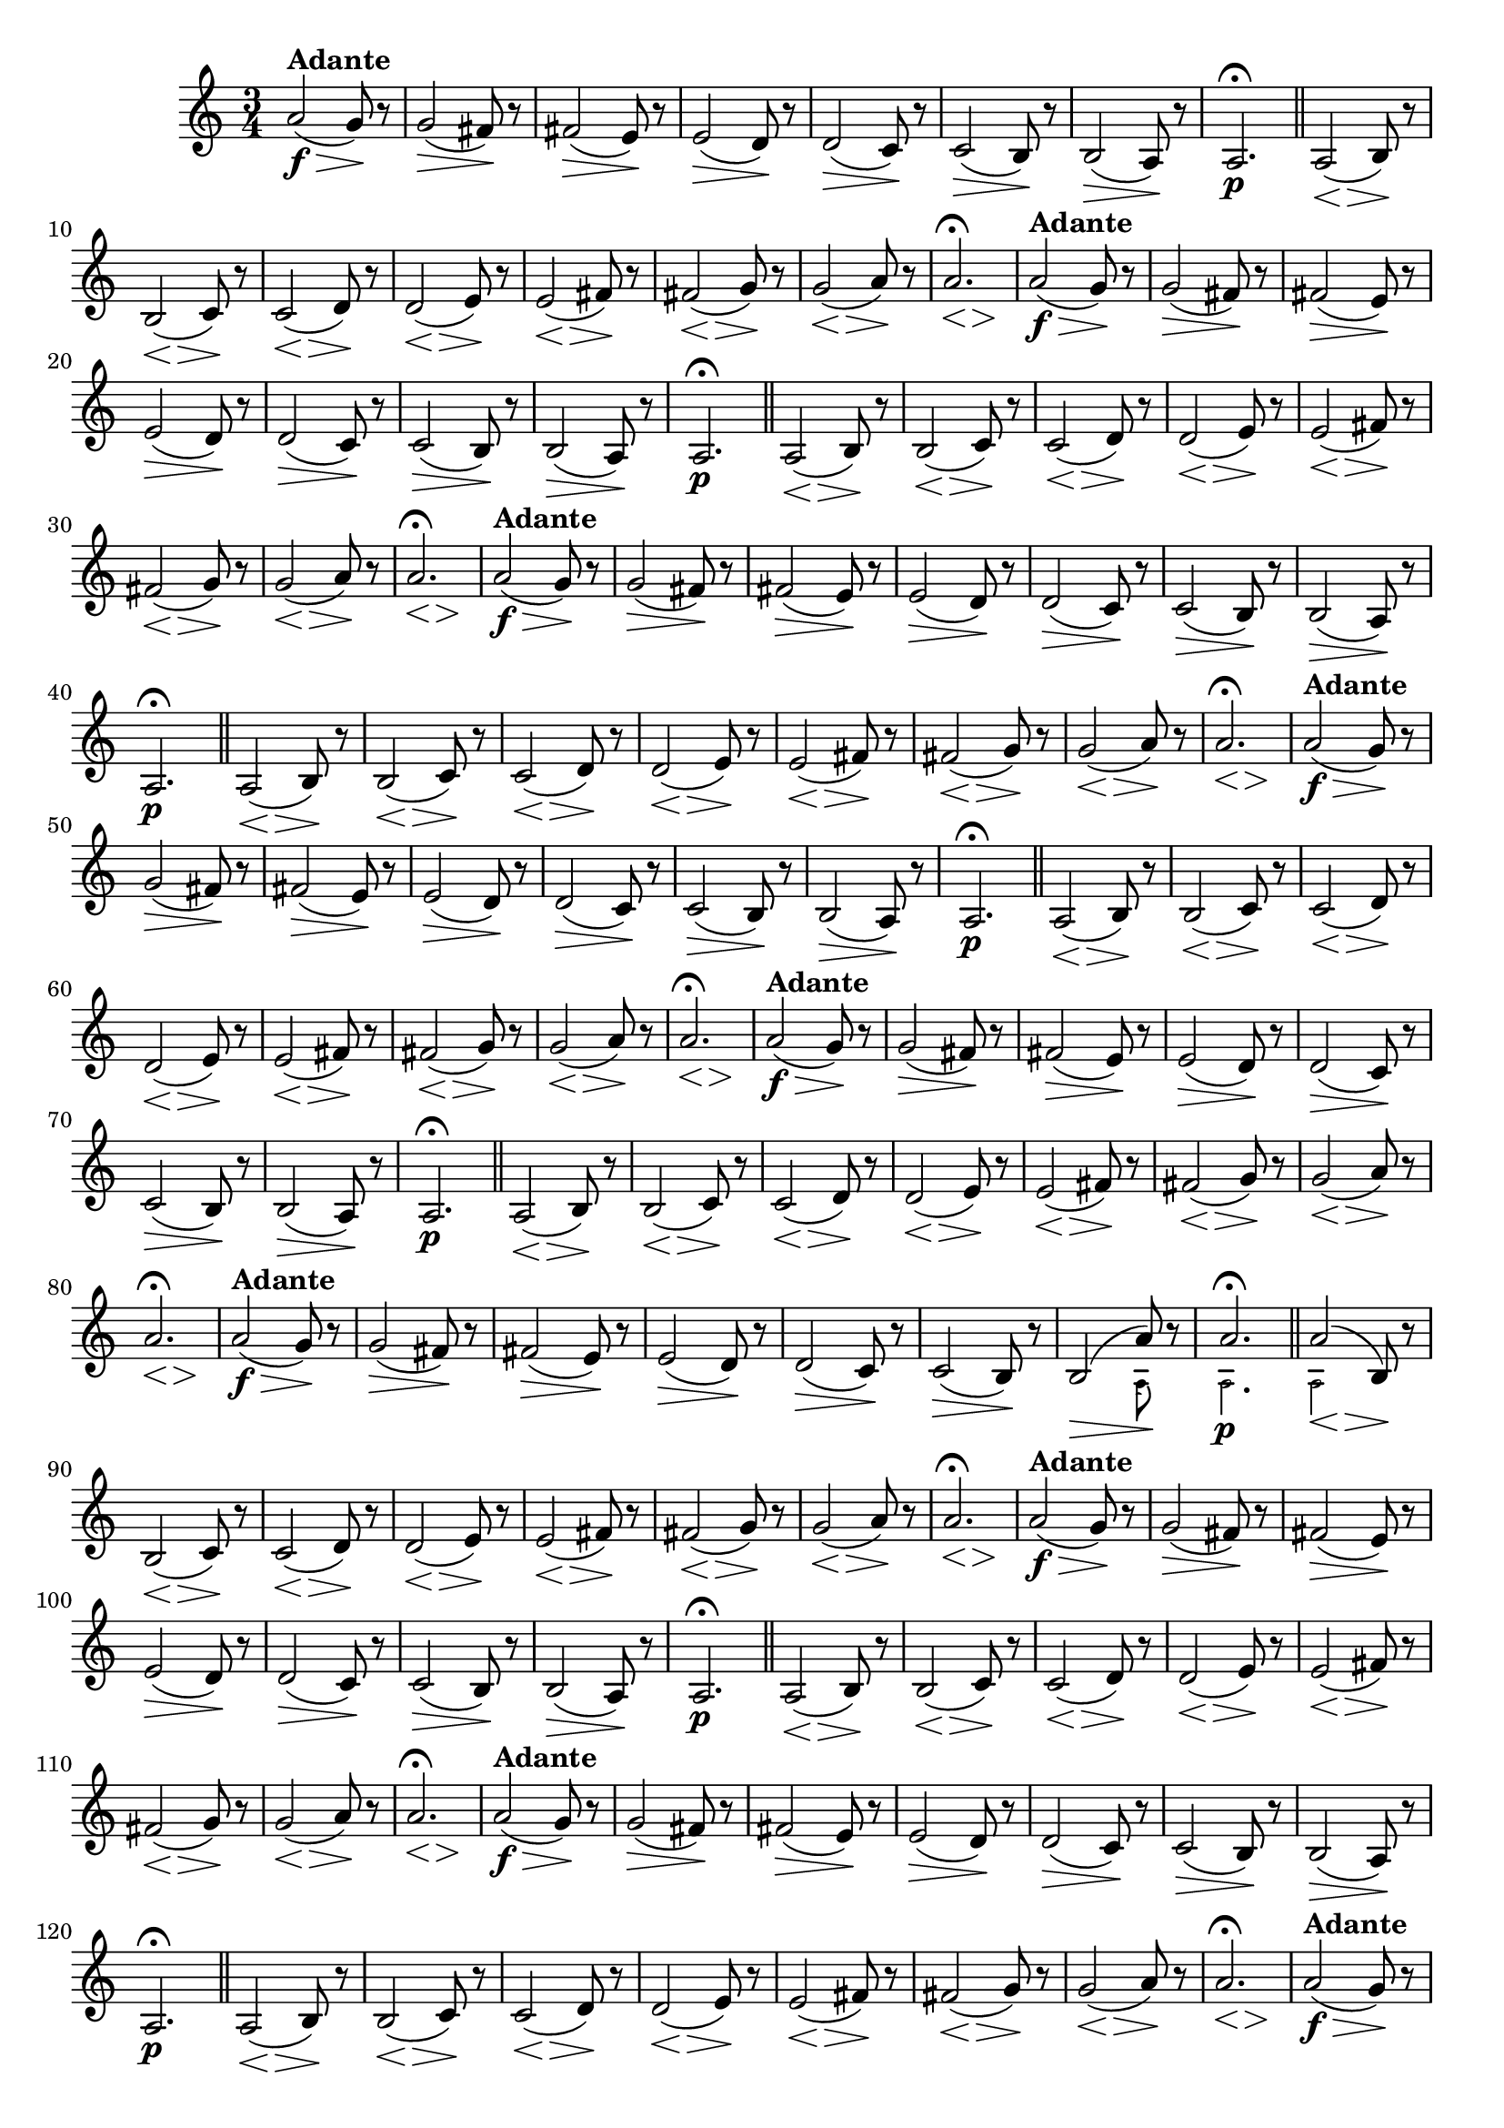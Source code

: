 % -*- coding: utf-8 -*-

\version "2.16.0"

%%#(set-global-staff-size 16)

                                %comentarios: as ligadura estao colidindo - overlaping - com os crescendos

                                %\header {  title = "La Menor Harmonica" }


\relative c'' {
%  \override Score.BarNumber #'transparent = ##t

  \once \override Script #'padding = #1.2
  \time 3/4
  \key a \minor


                                % CLARINETE

  \tag #'cl {

    a2\f\>(^\markup { \bold Adante } g8\! )r 
    g2\>( fis8\!) r 
    fis2\>( e8\!) r 
    e2\>( d8\!) r 
    d2\>( c8\!) r 
    c2\>( b8\!) r 

    b2\>( a8\!) r 
    a2.\p\fermata 
    \bar "||"

    <<a2( {s4\< s4\>} >> b8\!) r
    <<b2( {s4\< s4\>}  >> c8\!) r
    <<c2( {s4\< s4\>} >>  d8\!) r
    <<d2(  {s4\< s4\>}  >>  e8\!) r
    <<e2( {s4\< s4\>} >>  fis8\!) r
    <<fis2( {s4\< s4\>} >>  g8\!) r
    <<g2( {s4\< s4\>} >> a8\!) r
    <<a2.\fermata {s4\< s4\> s\!} >>
    

  }

                                % FLAUTA

  \tag #'fl {

    a2\f\>(^\markup { \bold Adante } g8\! )r 
    g2\>( fis8\!) r 
    fis2\>( e8\!) r 
    e2\>( d8\!) r 
    d2\>( c8\!) r 
    c2\>( b8\!) r 

    b2\>( a8\!) r 
    a2.\p\fermata 
    \bar "||"

    <<a2( {s4\< s4\>} >> b8\!) r
    <<b2( {s4\< s4\>}  >> c8\!) r
    <<c2( {s4\< s4\>} >>  d8\!) r
    <<d2(  {s4\< s4\>}  >>  e8\!) r
    <<e2( {s4\< s4\>} >>  fis8\!) r
    <<fis2( {s4\< s4\>} >>  g8\!) r
    <<g2( {s4\< s4\>} >> a8\!) r
    <<a2.\fermata {s4\< s4\> s\!} >>
    

  }

                                % OBOÉ

  \tag #'ob {

    a2\f\>(^\markup { \bold Adante } g8\! )r 
    g2\>( fis8\!) r 
    fis2\>( e8\!) r 
    e2\>( d8\!) r 
    d2\>( c8\!) r 
    c2\>( b8\!) r 

    b2\>( a8\!) r 
    a2.\p\fermata 
    \bar "||"

    <<a2( {s4\< s4\>} >> b8\!) r
    <<b2( {s4\< s4\>}  >> c8\!) r
    <<c2( {s4\< s4\>} >>  d8\!) r
    <<d2(  {s4\< s4\>}  >>  e8\!) r
    <<e2( {s4\< s4\>} >>  fis8\!) r
    <<fis2( {s4\< s4\>} >>  g8\!) r
    <<g2( {s4\< s4\>} >> a8\!) r
    <<a2.\fermata {s4\< s4\> s\!} >>
    

  }


                                % SAX ALTO

  \tag #'saxa {

    a2\f\>(^\markup { \bold Adante } g8\! )r 
    g2\>( fis8\!) r 
    fis2\>( e8\!) r 
    e2\>( d8\!) r 
    d2\>( c8\!) r 
    c2\>( b8\!) r 

    b2\>( a8\!) r 
    a2.\p\fermata 
    \bar "||"

    <<a2( {s4\< s4\>} >> b8\!) r
    <<b2( {s4\< s4\>}  >> c8\!) r
    <<c2( {s4\< s4\>} >>  d8\!) r
    <<d2(  {s4\< s4\>}  >>  e8\!) r
    <<e2( {s4\< s4\>} >>  fis8\!) r
    <<fis2( {s4\< s4\>} >>  g8\!) r
    <<g2( {s4\< s4\>} >> a8\!) r
    <<a2.\fermata {s4\< s4\> s\!} >>
    

  }


                                % SAX TENOR

  \tag #'saxt {

    a2\f\>(^\markup { \bold Adante } g8\! )r 
    g2\>( fis8\!) r 
    fis2\>( e8\!) r 
    e2\>( d8\!) r 
    d2\>( c8\!) r 
    c2\>( b8\!) r 

    b2\>( a8\!) r 
    a2.\p\fermata 
    \bar "||"

    <<a2( {s4\< s4\>} >> b8\!) r
    <<b2( {s4\< s4\>}  >> c8\!) r
    <<c2( {s4\< s4\>} >>  d8\!) r
    <<d2(  {s4\< s4\>}  >>  e8\!) r
    <<e2( {s4\< s4\>} >>  fis8\!) r
    <<fis2( {s4\< s4\>} >>  g8\!) r
    <<g2( {s4\< s4\>} >> a8\!) r
    <<a2.\fermata {s4\< s4\> s\!} >>
    

  }


                                % TROMPETE

  \tag #'tpt {

    a2\f\>(^\markup { \bold Adante } g8\! )r 
    g2\>( fis8\!) r 
    fis2\>( e8\!) r 
    e2\>( d8\!) r 
    d2\>( c8\!) r 
    c2\>( b8\!) r 
    
    <<
      {
	b2\>( a'8\!)
      }
      \\
      {
        \override NoteHead #'font-size = #-4
        s2( a,8)
        \revert NoteHead #'font-size 
      }
    >>

    r 

    <<
      {
	a'2.\fermata 
      }
      \\
      {
        \override NoteHead #'font-size = #-4
        a,2.\p
        \revert NoteHead #'font-size 
      }
    >>

    \bar "||"

    <<
      {
        <<a'2( {s4\< s4\>} >> b,8\!)
      }
      \\
      {
        \override NoteHead #'font-size = #-4
        a2
        \revert NoteHead #'font-size 
      }
    >>
    r8

    <<b2( {s4\< s4\>}  >> c8\!) r
    <<c2( {s4\< s4\>} >>  d8\!) r
    <<d2(  {s4\< s4\>}  >>  e8\!) r
    <<e2( {s4\< s4\>} >>  fis8\!) r
    <<fis2( {s4\< s4\>} >>  g8\!) r
    <<g2( {s4\< s4\>} >> a8\!) r
    <<a2.\fermata {s4\< s4\> s\!} >>
    

  }


                                % SAX GENES

  \tag #'saxg {

    a2\f\>(^\markup { \bold Adante } g8\! )r 
    g2\>( fis8\!) r 
    fis2\>( e8\!) r 
    e2\>( d8\!) r 
    d2\>( c8\!) r 
    c2\>( b8\!) r 

    b2\>( a8\!) r 
    a2.\p\fermata 
    \bar "||"

    <<a2( {s4\< s4\>} >> b8\!) r
    <<b2( {s4\< s4\>}  >> c8\!) r
    <<c2( {s4\< s4\>} >>  d8\!) r
    <<d2(  {s4\< s4\>}  >>  e8\!) r
    <<e2( {s4\< s4\>} >>  fis8\!) r
    <<fis2( {s4\< s4\>} >>  g8\!) r
    <<g2( {s4\< s4\>} >> a8\!) r
    <<a2.\fermata {s4\< s4\> s\!} >>
    

  }


                                % TROMPA

  \tag #'tpa {

    a2\f\>(^\markup { \bold Adante } g8\! )r 
    g2\>( fis8\!) r 
    fis2\>( e8\!) r 
    e2\>( d8\!) r 
    d2\>( c8\!) r 
    c2\>( b8\!) r 

    b2\>( a8\!) r 
    a2.\p\fermata 
    \bar "||"

    <<a2( {s4\< s4\>} >> b8\!) r
    <<b2( {s4\< s4\>}  >> c8\!) r
    <<c2( {s4\< s4\>} >>  d8\!) r
    <<d2(  {s4\< s4\>}  >>  e8\!) r
    <<e2( {s4\< s4\>} >>  fis8\!) r
    <<fis2( {s4\< s4\>} >>  g8\!) r
    <<g2( {s4\< s4\>} >> a8\!) r
    <<a2.\fermata {s4\< s4\> s\!} >>
    

  }

                                % TROMPA OP

  \tag #'tpaop {

    a2\f\>(^\markup { \bold Adante } g8\! )r 
    g2\>( fis8\!) r 
    fis2\>( e8\!) r 
    e2\>( d8\!) r 
    d2\>( c8\!) r 
    c2\>( b8\!) r 
    
    <<
      {
	b2\>( a'8\!)
      }
      \\
      {
        \override NoteHead #'font-size = #-4
        s2( a,8)
        \revert NoteHead #'font-size 
      }
    >>

    r 

    <<
      {
	a'2.\fermata 
      }
      \\
      {
        \override NoteHead #'font-size = #-4
        a,2.\p
        \revert NoteHead #'font-size 
      }
    >>

    \bar "||"

    <<
      {
        <<a'2( {s4\< s4\>} >> b,8\!)
      }
      \\
      {
        \override NoteHead #'font-size = #-4
        a2
        \revert NoteHead #'font-size 
      }
    >>
    r8

    <<b2( {s4\< s4\>}  >> c8\!) r
    <<c2( {s4\< s4\>} >>  d8\!) r
    <<d2(  {s4\< s4\>}  >>  e8\!) r
    <<e2( {s4\< s4\>} >>  fis8\!) r
    <<fis2( {s4\< s4\>} >>  g8\!) r
    <<g2( {s4\< s4\>} >> a8\!) r
    <<a2.\fermata {s4\< s4\> s\!} >>
    
  }


                                % TROMBONE

  \tag #'tbn {
    \clef bass

    a2\f\>(^\markup { \bold Adante } g8\! )r 
    g2\>( fis8\!) r 
    fis2\>( e8\!) r 
    e2\>( d8\!) r 
    d2\>( c8\!) r 
    c2\>( b8\!) r 

    <<
      {
	b2\>( a'8\!)
      }
      \\
      {
        \override NoteHead #'font-size = #-4
        s2( a,8)
        \revert NoteHead #'font-size 
      }
    >>

    r 

    <<
      {
	a'2.\fermata 
      }
      \\
      {
        \override NoteHead #'font-size = #-4
        a,2.\p
        \revert NoteHead #'font-size 
      }
    >>

    \bar "||"

    <<
      {
        <<a'2( {s4\< s4\>} >> b,8\!)
      }
      \\
      {
        \override NoteHead #'font-size = #-4
        a2
        \revert NoteHead #'font-size 
      }
    >>
    r8

    <<b2( {s4\< s4\>}  >> c8\!) r
    <<c2( {s4\< s4\>} >>  d8\!) r
    <<d2(  {s4\< s4\>}  >>  e8\!) r
    <<e2( {s4\< s4\>} >>  fis8\!) r
    <<fis2( {s4\< s4\>} >>  g8\!) r
    <<g2( {s4\< s4\>} >> a8\!) r
    <<a2.\fermata {s4\< s4\> s\!} >>
    

  }

                                % TUBA MIB

  \tag #'tbamib {

    \clef bass

    a2\f\>(^\markup { \bold Adante } g8\! )r 
    g2\>( fis8\!) r 
    fis2\>( e8\!) r 
    e2\>( d8\!) r 
    d2\>( c8\!) r 
    c2\>( b8\!) r 


    b2\>( a8\!) r 
    a2.\p\fermata 
    \bar "||"

    <<a2( {s4\< s4\>} >> b8\!) r
    <<b2( {s4\< s4\>}  >> c8\!) r
    <<c2( {s4\< s4\>} >>  d8\!) r
    <<d2(  {s4\< s4\>}  >>  e8\!) r
    <<e2( {s4\< s4\>} >>  fis8\!) r
    <<fis2( {s4\< s4\>} >>  g8\!) r
    <<g2( {s4\< s4\>} >> a8\!) r
    <<a2.\fermata {s4\< s4\> s\!} >>
    

  }

                                % TUBA SIB

  \tag #'tbasib {

    \clef bass

    a2\f\>(^\markup { \bold Adante } g8\! )r 
    g2\>( fis8\!) r 
    fis2\>( e8\!) r 
    e2\>( d8\!) r 
    d2\>( c8\!) r 
    c2\>( b8\!) r 


    <<
      {
	b2\>( a'8\!)
      }
      \\
      {
        \override NoteHead #'font-size = #-4
        s2( a,8)
        \revert NoteHead #'font-size 
      }
    >>

    r 

    <<
      {
	a'2.\fermata 
      }
      \\
      {
        \override NoteHead #'font-size = #-4
        a,2.\p
        \revert NoteHead #'font-size 
      }
    >>

    \bar "||"

    <<
      {
        <<a'2( {s4\< s4\>} >> b,8\!)
      }
      \\
      {
        \override NoteHead #'font-size = #-4
        a2
        \revert NoteHead #'font-size 
      }
    >>
    r8

    <<b2( {s4\< s4\>}  >> c8\!) r
    <<c2( {s4\< s4\>} >>  d8\!) r
    <<d2(  {s4\< s4\>}  >>  e8\!) r
    <<e2( {s4\< s4\>} >>  fis8\!) r
    <<fis2( {s4\< s4\>} >>  g8\!) r
    <<g2( {s4\< s4\>} >> a8\!) r
    <<a2.\fermata {s4\< s4\> s\!} >>
    
  }


                                % VIOLA

  \tag #'vla {
    \clef alto

    a2\f\>(^\markup { \bold Adante } g8\! )r 
    g2\>( fis8\!) r 
    fis2\>( e8\!) r 
    e2\>( d8\!) r 
    d2\>( c8\!) r 
    c2\>( b8\!) r 

    b2\>( a8\!) r 
    a2.\p\fermata 
    \bar "||"

    <<a2( {s4\< s4\>} >> b8\!) r
    <<b2( {s4\< s4\>}  >> c8\!) r
    <<c2( {s4\< s4\>} >>  d8\!) r
    <<d2(  {s4\< s4\>}  >>  e8\!) r
    <<e2( {s4\< s4\>} >>  fis8\!) r
    <<fis2( {s4\< s4\>} >>  g8\!) r
    <<g2( {s4\< s4\>} >> a8\!) r
    <<a2.\fermata {s4\< s4\> s\!} >>
    

  }


                                % FINAL

  \bar "||"
} 

                                %\header {      piece = \markup {\bold {Parte 1}}}  

